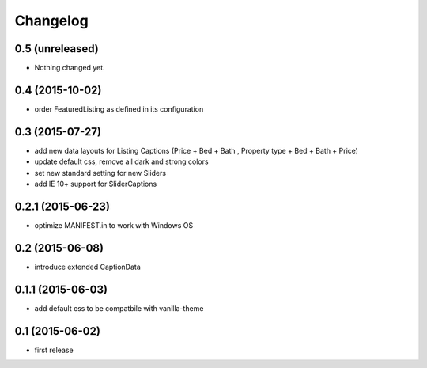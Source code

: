Changelog
=========

0.5 (unreleased)
----------------

- Nothing changed yet.


0.4 (2015-10-02)
----------------

- order FeaturedListing as defined in its configuration

0.3 (2015-07-27)
----------------

- add new data layouts for Listing Captions (Price + Bed + Bath , Property type + Bed + Bath + Price)
- update default css, remove all dark and strong colors
- set new standard setting for new Sliders
- add IE 10+ support for SliderCaptions

0.2.1 (2015-06-23)
------------------

- optimize MANIFEST.in to work with Windows OS


0.2 (2015-06-08)
----------------

- introduce extended CaptionData 


0.1.1 (2015-06-03)
------------------

- add default css to be compatbile with vanilla-theme 


0.1 (2015-06-02)
----------------

- first release

